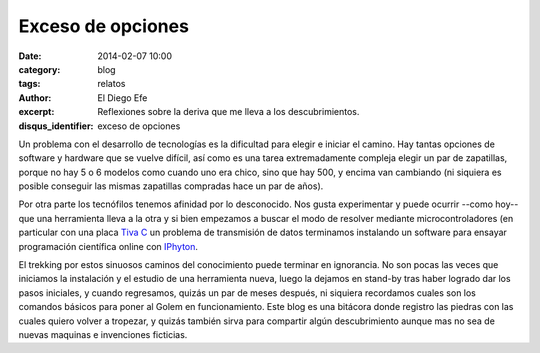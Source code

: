 Exceso de opciones
~~~~~~~~~~~~~~~~~~

:date: 2014-02-07 10:00
:category: blog
:tags: relatos
:author: El Diego Efe
:excerpt: Reflexiones sobre la deriva que me lleva a los
          descubrimientos.
:disqus_identifier: exceso de opciones

Un problema con el desarrollo de tecnologías es la dificultad para
elegir e iniciar el camino. Hay tantas opciones de software y hardware
que se vuelve difícil, así como es una tarea extremadamente compleja
elegir un par de zapatillas, porque no hay 5 o 6 modelos como cuando
uno era chico, sino que hay 500, y encima van cambiando (ni siquiera
es posible conseguir las mismas zapatillas compradas hace un par de
años).

Por otra parte los tecnófilos tenemos afinidad por lo desconocido. Nos
gusta experimentar y puede ocurrir --como hoy-- que una herramienta
lleva a la otra y si bien empezamos a buscar el modo de resolver
mediante microcontroladores (en particular con una placa `Tiva C
<http://www.ti.com/lsds/ti/microcontroller/tiva_arm_cortex/c_series/getting-started.page>`_
un problema de transmisión de datos terminamos instalando un software
para ensayar programación científica online con `IPhyton
<http://ipython.org>`_.

El trekking por estos sinuosos caminos del conocimiento puede terminar
en ignorancia. No son pocas las veces que iniciamos la instalación y
el estudio de una herramienta nueva, luego la dejamos en stand-by tras
haber logrado dar los pasos iniciales, y cuando regresamos, quizás un
par de meses después, ni siquiera recordamos cuales son los comandos
básicos para poner al Golem en funcionamiento. Este blog es una
bitácora donde registro las piedras con las cuales quiero volver a
tropezar, y quizás también sirva para compartir algún descubrimiento
aunque mas no sea de nuevas maquinas e invenciones ficticias.
